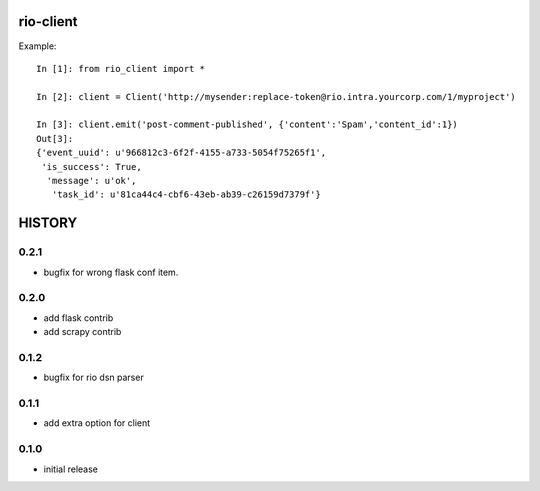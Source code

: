 rio-client
==========

Example::

    In [1]: from rio_client import *

    In [2]: client = Client('http://mysender:replace-token@rio.intra.yourcorp.com/1/myproject')

    In [3]: client.emit('post-comment-published', {'content':'Spam','content_id':1})
    Out[3]:
    {'event_uuid': u'966812c3-6f2f-4155-a733-5054f75265f1',
     'is_success': True,
      'message': u'ok',
       'task_id': u'81ca44c4-cbf6-43eb-ab39-c26159d7379f'}


HISTORY
========

0.2.1
--------------

* bugfix for wrong flask conf item.

0.2.0
--------------

* add flask contrib
* add scrapy contrib

0.1.2
--------------

* bugfix for rio dsn parser

0.1.1
--------------

* add extra option for client

0.1.0
--------------

* initial release


